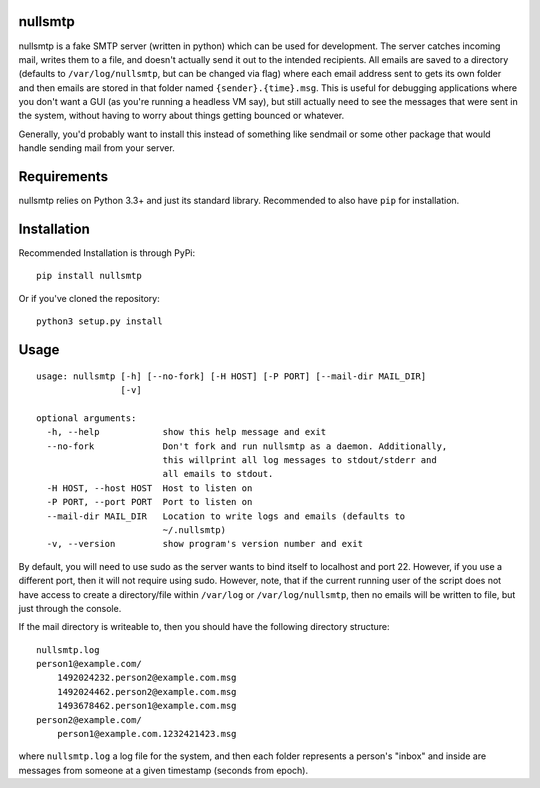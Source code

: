 nullsmtp
========

.. image:: https://travis-ci.org/MasterOdin/nullsmtp.svg?branch=master
    :target: https://travis-ci.org/MasterOdin/nullsmtp
    :alt: Build Status

nullsmtp is a fake SMTP server (written in python) which can be used for development. The server catches incoming mail,
writes them to a file, and doesn't actually send it out to the intended recipients. All emails are saved to a directory
(defaults to ``/var/log/nullsmtp``, but can be changed via flag) where each email address sent to gets its own folder
and then emails are stored in that folder named ``{sender}.{time}.msg``. This is useful for debugging applications
where you don't want a GUI (as you're running a headless VM say), but still actually need to see the messages that
were sent in the system, without having to worry about things getting bounced or whatever.

Generally, you'd probably want to install this instead of something like sendmail or some other package that would
handle sending mail from your server.

Requirements
============
nullsmtp relies on Python 3.3+ and just its standard library. Recommended to also have ``pip`` for installation.

Installation
============
Recommended Installation is through PyPi::

    pip install nullsmtp

Or if you've cloned the repository::

    python3 setup.py install


Usage
=====
::

    usage: nullsmtp [-h] [--no-fork] [-H HOST] [-P PORT] [--mail-dir MAIL_DIR]
                    [-v]

    optional arguments:
      -h, --help            show this help message and exit
      --no-fork             Don't fork and run nullsmtp as a daemon. Additionally,
                            this willprint all log messages to stdout/stderr and
                            all emails to stdout.
      -H HOST, --host HOST  Host to listen on
      -P PORT, --port PORT  Port to listen on
      --mail-dir MAIL_DIR   Location to write logs and emails (defaults to
                            ~/.nullsmtp)
      -v, --version         show program's version number and exit
By default, you will need to use sudo as the server wants to bind itself to localhost and port 22.
However, if you use a different port, then it will not require using sudo. However, note, that if the current running
user of the script does not have access to create a directory/file within ``/var/log`` or ``/var/log/nullsmtp``, then
no emails will be written to file, but just through the console.

If the mail directory is writeable to, then you should have the following directory structure::

    nullsmtp.log
    person1@example.com/
        1492024232.person2@example.com.msg
        1492024462.person2@example.com.msg
        1493678462.person1@example.com.msg
    person2@example.com/
        person1@example.com.1232421423.msg

where ``nullsmtp.log`` a log file for the system, and then each folder represents a person's "inbox" and inside
are messages from someone at a given timestamp (seconds from epoch).
